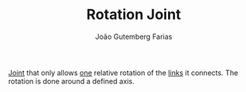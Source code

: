 #+TITLE: Rotation Joint
#+AUTHOR: João Gutemberg Farias
#+EMAIL: joao.gutemberg.farias@gmail.com
#+CREATED: [2022-02-17 Thu 15:30]
#+LAST_MODIFIED: [2022-02-18 Fri 16:28]
#+ROAM_TAGS: 

[[file:joints.org][Joint]] that only allows [[file:degrees_of_freedom.org][one]] relative rotation of the [[file:links_mechanism.org][links]] it connects. The rotation is done around a defined axis.
